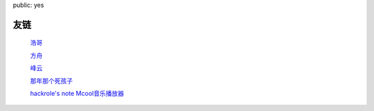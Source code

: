 public: yes

友链
=========

    `浩哥 <http://huhao.me/>`_

    `方舟 <http://mark42.net/>`_

    `峰云 <http://xiaorui.cc/>`_

    `那年那个死孩子 <http://sihaizi.com/>`_

    `hackrole's note <http://note.hackrole.com/>`_
    `Mcool音乐播放器 <http://mcool.appinn.me/>`_
